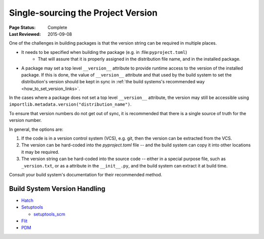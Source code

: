 .. _`Single sourcing the version`:

===================================
Single-sourcing the Project Version
===================================

:Page Status: Complete
:Last Reviewed: 2015-09-08

One of the challenges in building packages is that the version string can be required in multiple places.

* It needs to be specified when building the package (e.g. in :file:``pyproject.toml``)
   - That will assure that it is properly assigned in the distribution file name, and in the installed package.

* A package may set a top level ``__version__`` attribute to provide runtime access to the version of the installed package. If this is done, the value of ``__version__`` attribute and that used by the build system to set the distribution's version should be kept in sync in :ref:`the build systems's recommended way <how_to_set_version_links>`.

In the cases where a package does not set a top level ``__version__`` attribute, the version may still be accessible using ``importlib.metadata.version("distribution_name")``.

To ensure that version numbers do not get out of sync, it is recommended that there is a single source of truth for the version number.

In general, the options are:

1) If the code is in a version control system (VCS), e.g. git, then the version can be extracted from the VCS.

2) The version can be hard-coded into the `pyproject.toml` file -- and the build system can copy it into other locations it may be required.

3) The version string can be hard-coded into the source code -- either in a special purpose file, such as ``_version.txt``, or as a attribute in the ``__init__.py``, and the build system can extract it at build time.


Consult your build system's documentation for their recommended method.

.. _how_to_set_version_links:

Build System Version Handling
----------------------------

* `Hatch <https://hatch.pypa.io/1.9/version/>`_

* `Setuptools <https://setuptools.pypa.io/en/latest/userguide/distribution.html#specifying-your-project-s-version>`_

  -  `setuptools_scm <https://setuptools-scm.readthedocs.io/en/latest/>`_

* `Flit <https://flit.pypa.io/en/stable/>`_

* `PDM <https://pdm-project.org/en/latest/reference/pep621/#__tabbed_1_2>`_

